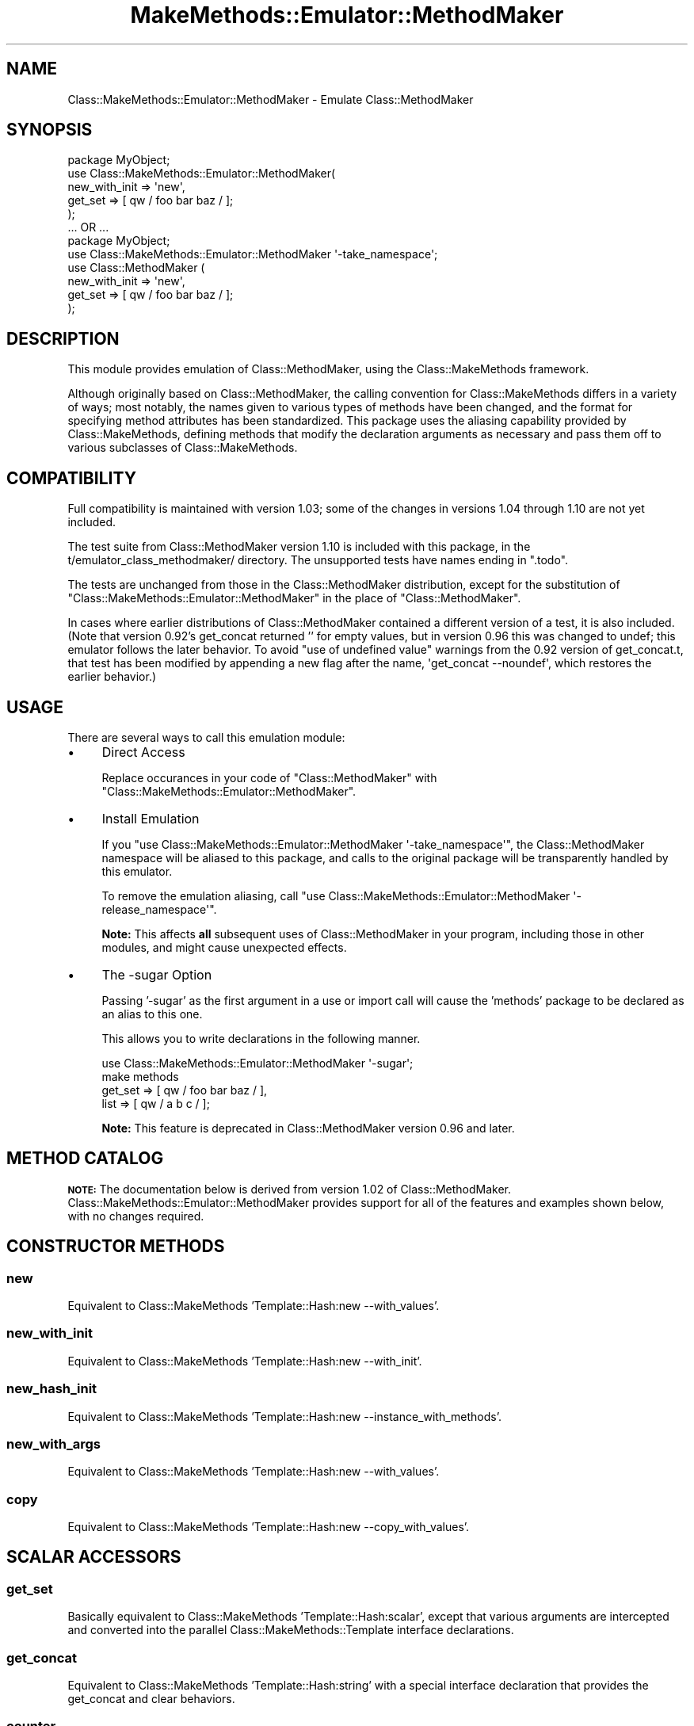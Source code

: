 .\" Automatically generated by Pod::Man 2.23 (Pod::Simple 3.14)
.\"
.\" Standard preamble:
.\" ========================================================================
.de Sp \" Vertical space (when we can't use .PP)
.if t .sp .5v
.if n .sp
..
.de Vb \" Begin verbatim text
.ft CW
.nf
.ne \\$1
..
.de Ve \" End verbatim text
.ft R
.fi
..
.\" Set up some character translations and predefined strings.  \*(-- will
.\" give an unbreakable dash, \*(PI will give pi, \*(L" will give a left
.\" double quote, and \*(R" will give a right double quote.  \*(C+ will
.\" give a nicer C++.  Capital omega is used to do unbreakable dashes and
.\" therefore won't be available.  \*(C` and \*(C' expand to `' in nroff,
.\" nothing in troff, for use with C<>.
.tr \(*W-
.ds C+ C\v'-.1v'\h'-1p'\s-2+\h'-1p'+\s0\v'.1v'\h'-1p'
.ie n \{\
.    ds -- \(*W-
.    ds PI pi
.    if (\n(.H=4u)&(1m=24u) .ds -- \(*W\h'-12u'\(*W\h'-12u'-\" diablo 10 pitch
.    if (\n(.H=4u)&(1m=20u) .ds -- \(*W\h'-12u'\(*W\h'-8u'-\"  diablo 12 pitch
.    ds L" ""
.    ds R" ""
.    ds C` ""
.    ds C' ""
'br\}
.el\{\
.    ds -- \|\(em\|
.    ds PI \(*p
.    ds L" ``
.    ds R" ''
'br\}
.\"
.\" Escape single quotes in literal strings from groff's Unicode transform.
.ie \n(.g .ds Aq \(aq
.el       .ds Aq '
.\"
.\" If the F register is turned on, we'll generate index entries on stderr for
.\" titles (.TH), headers (.SH), subsections (.SS), items (.Ip), and index
.\" entries marked with X<> in POD.  Of course, you'll have to process the
.\" output yourself in some meaningful fashion.
.ie \nF \{\
.    de IX
.    tm Index:\\$1\t\\n%\t"\\$2"
..
.    nr % 0
.    rr F
.\}
.el \{\
.    de IX
..
.\}
.\"
.\" Accent mark definitions (@(#)ms.acc 1.5 88/02/08 SMI; from UCB 4.2).
.\" Fear.  Run.  Save yourself.  No user-serviceable parts.
.    \" fudge factors for nroff and troff
.if n \{\
.    ds #H 0
.    ds #V .8m
.    ds #F .3m
.    ds #[ \f1
.    ds #] \fP
.\}
.if t \{\
.    ds #H ((1u-(\\\\n(.fu%2u))*.13m)
.    ds #V .6m
.    ds #F 0
.    ds #[ \&
.    ds #] \&
.\}
.    \" simple accents for nroff and troff
.if n \{\
.    ds ' \&
.    ds ` \&
.    ds ^ \&
.    ds , \&
.    ds ~ ~
.    ds /
.\}
.if t \{\
.    ds ' \\k:\h'-(\\n(.wu*8/10-\*(#H)'\'\h"|\\n:u"
.    ds ` \\k:\h'-(\\n(.wu*8/10-\*(#H)'\`\h'|\\n:u'
.    ds ^ \\k:\h'-(\\n(.wu*10/11-\*(#H)'^\h'|\\n:u'
.    ds , \\k:\h'-(\\n(.wu*8/10)',\h'|\\n:u'
.    ds ~ \\k:\h'-(\\n(.wu-\*(#H-.1m)'~\h'|\\n:u'
.    ds / \\k:\h'-(\\n(.wu*8/10-\*(#H)'\z\(sl\h'|\\n:u'
.\}
.    \" troff and (daisy-wheel) nroff accents
.ds : \\k:\h'-(\\n(.wu*8/10-\*(#H+.1m+\*(#F)'\v'-\*(#V'\z.\h'.2m+\*(#F'.\h'|\\n:u'\v'\*(#V'
.ds 8 \h'\*(#H'\(*b\h'-\*(#H'
.ds o \\k:\h'-(\\n(.wu+\w'\(de'u-\*(#H)/2u'\v'-.3n'\*(#[\z\(de\v'.3n'\h'|\\n:u'\*(#]
.ds d- \h'\*(#H'\(pd\h'-\w'~'u'\v'-.25m'\f2\(hy\fP\v'.25m'\h'-\*(#H'
.ds D- D\\k:\h'-\w'D'u'\v'-.11m'\z\(hy\v'.11m'\h'|\\n:u'
.ds th \*(#[\v'.3m'\s+1I\s-1\v'-.3m'\h'-(\w'I'u*2/3)'\s-1o\s+1\*(#]
.ds Th \*(#[\s+2I\s-2\h'-\w'I'u*3/5'\v'-.3m'o\v'.3m'\*(#]
.ds ae a\h'-(\w'a'u*4/10)'e
.ds Ae A\h'-(\w'A'u*4/10)'E
.    \" corrections for vroff
.if v .ds ~ \\k:\h'-(\\n(.wu*9/10-\*(#H)'\s-2\u~\d\s+2\h'|\\n:u'
.if v .ds ^ \\k:\h'-(\\n(.wu*10/11-\*(#H)'\v'-.4m'^\v'.4m'\h'|\\n:u'
.    \" for low resolution devices (crt and lpr)
.if \n(.H>23 .if \n(.V>19 \
\{\
.    ds : e
.    ds 8 ss
.    ds o a
.    ds d- d\h'-1'\(ga
.    ds D- D\h'-1'\(hy
.    ds th \o'bp'
.    ds Th \o'LP'
.    ds ae ae
.    ds Ae AE
.\}
.rm #[ #] #H #V #F C
.\" ========================================================================
.\"
.IX Title "MakeMethods::Emulator::MethodMaker 3"
.TH MakeMethods::Emulator::MethodMaker 3 "2004-09-07" "perl v5.12.4" "User Contributed Perl Documentation"
.\" For nroff, turn off justification.  Always turn off hyphenation; it makes
.\" way too many mistakes in technical documents.
.if n .ad l
.nh
.SH "NAME"
Class::MakeMethods::Emulator::MethodMaker \- Emulate Class::MethodMaker
.SH "SYNOPSIS"
.IX Header "SYNOPSIS"
.Vb 5
\&  package MyObject;
\&  use Class::MakeMethods::Emulator::MethodMaker( 
\&    new_with_init => \*(Aqnew\*(Aq,
\&    get_set       => [ qw / foo bar baz / ];
\&  );
\&
\&  ... OR ...
\&
\&  package MyObject;
\&  use Class::MakeMethods::Emulator::MethodMaker \*(Aq\-take_namespace\*(Aq;
\&  use Class::MethodMaker ( 
\&    new_with_init => \*(Aqnew\*(Aq,
\&    get_set       => [ qw / foo bar baz / ];
\&  );
.Ve
.SH "DESCRIPTION"
.IX Header "DESCRIPTION"
This module provides emulation of Class::MethodMaker, using the Class::MakeMethods framework.
.PP
Although originally based on Class::MethodMaker, the calling convention
for Class::MakeMethods differs in a variety of ways; most notably, the names
given to various types of methods have been changed, and the format for
specifying method attributes has been standardized. This package uses
the aliasing capability provided by Class::MakeMethods, defining methods
that modify the declaration arguments as necessary and pass them off to
various subclasses of Class::MakeMethods.
.SH "COMPATIBILITY"
.IX Header "COMPATIBILITY"
Full compatibility is maintained with version 1.03; some of the
changes in versions 1.04 through 1.10 are not yet included.
.PP
The test suite from Class::MethodMaker version 1.10 is included
with this package, in the t/emulator_class_methodmaker/ directory. 
The unsupported tests have names ending in \*(L".todo\*(R".
.PP
The tests are unchanged from those in the Class::MethodMaker
distribution, except for the substitution of
\&\f(CW\*(C`Class::MakeMethods::Emulator::MethodMaker\*(C'\fR in the place of
\&\f(CW\*(C`Class::MethodMaker\*(C'\fR.
.PP
In cases where earlier distributions of Class::MethodMaker contained
a different version of a test, it is also included. (Note that
version 0.92's get_concat returned '' for empty values, but in
version 0.96 this was changed to undef; this emulator follows the
later behavior. To avoid \*(L"use of undefined value\*(R" warnings from
the 0.92 version of get_concat.t, that test has been modified by
appending a new flag after the name, \f(CW\*(Aqget_concat \-\-noundef\*(Aq\fR,
which restores the earlier behavior.)
.SH "USAGE"
.IX Header "USAGE"
There are several ways to call this emulation module:
.IP "\(bu" 4
Direct Access
.Sp
Replace occurances in your code of \f(CW\*(C`Class::MethodMaker\*(C'\fR with \f(CW\*(C`Class::MakeMethods::Emulator::MethodMaker\*(C'\fR.
.IP "\(bu" 4
Install Emulation
.Sp
If you \f(CW\*(C`use Class::MakeMethods::Emulator::MethodMaker \*(Aq\-take_namespace\*(Aq\*(C'\fR, the Class::MethodMaker namespace will be aliased to this package, and calls to the original package will be transparently handled by this emulator.
.Sp
To remove the emulation aliasing, call \f(CW\*(C`use Class::MakeMethods::Emulator::MethodMaker \*(Aq\-release_namespace\*(Aq\*(C'\fR.
.Sp
\&\fBNote:\fR This affects \fBall\fR subsequent uses of Class::MethodMaker in your program, including those in other modules, and might cause unexpected effects.
.IP "\(bu" 4
The \-sugar Option
.Sp
Passing '\-sugar' as the first argument in a use or import call will cause the 'methods' package to be declared as an alias to this one.
.Sp
This allows you to write declarations in the following manner.
.Sp
.Vb 1
\&  use Class::MakeMethods::Emulator::MethodMaker \*(Aq\-sugar\*(Aq;
\&
\&  make methods
\&    get_set => [ qw / foo bar baz / ],
\&    list    => [ qw / a b c / ];
.Ve
.Sp
\&\fBNote:\fR This feature is deprecated in Class::MethodMaker version 0.96 and later.
.SH "METHOD CATALOG"
.IX Header "METHOD CATALOG"
\&\fB\s-1NOTE:\s0\fR The documentation below is derived from version 1.02 of
Class::MethodMaker. Class::MakeMethods::Emulator::MethodMaker
provides support for all of the features and examples shown below,
with no changes required.
.SH "CONSTRUCTOR METHODS"
.IX Header "CONSTRUCTOR METHODS"
.SS "new"
.IX Subsection "new"
Equivalent to Class::MakeMethods 'Template::Hash:new \-\-with_values'.
.SS "new_with_init"
.IX Subsection "new_with_init"
Equivalent to Class::MakeMethods 'Template::Hash:new \-\-with_init'.
.SS "new_hash_init"
.IX Subsection "new_hash_init"
Equivalent to Class::MakeMethods 'Template::Hash:new \-\-instance_with_methods'.
.SS "new_with_args"
.IX Subsection "new_with_args"
Equivalent to Class::MakeMethods 'Template::Hash:new \-\-with_values'.
.SS "copy"
.IX Subsection "copy"
Equivalent to Class::MakeMethods 'Template::Hash:new \-\-copy_with_values'.
.SH "SCALAR ACCESSORS"
.IX Header "SCALAR ACCESSORS"
.SS "get_set"
.IX Subsection "get_set"
Basically equivalent to Class::MakeMethods 'Template::Hash:scalar', except that various arguments are intercepted and converted into the parallel Class::MakeMethods::Template interface declarations.
.SS "get_concat"
.IX Subsection "get_concat"
Equivalent to Class::MakeMethods 'Template::Hash:string' with a special interface declaration that provides the get_concat and clear behaviors.
.SS "counter"
.IX Subsection "counter"
Equivalent to Class::MakeMethods 'Template::Hash:number \-\-counter'.
.SH "OBJECT ACCESSORS"
.IX Header "OBJECT ACCESSORS"
Basically equivalent to Class::MakeMethods 'Template::Hash:object' with an declaration that provides the \*(L"delete_x\*(R" interface. Due to a difference in expected argument syntax, the incoming arguments are revised before being delegated to Template::Hash:object.
.SS "object_list"
.IX Subsection "object_list"
Basically equivalent to Class::MakeMethods 'Template::Hash:object_list' with an declaration that provides the relevant helper methods. Due to a difference in expected argument syntax, the incoming arguments are revised before being delegated to Template::Hash:object_list.
.SS "forward"
.IX Subsection "forward"
Basically equivalent to Class::MakeMethods 'Template::Universal:forward_methods'. Due to a difference in expected argument syntax, the incoming arguments are revised before being delegated to Template::Universal:forward_methods.
.PP
.Vb 1
\&  forward => [ comp => \*(Aqmethod1\*(Aq, comp2 => \*(Aqmethod2\*(Aq ]
.Ve
.PP
Define pass-through methods for certain fields.  The above defines that
method \f(CW\*(C`method1\*(C'\fR will be handled by component \f(CW\*(C`comp\*(C'\fR, whilst method
\&\f(CW\*(C`method2\*(C'\fR will be handled by component \f(CW\*(C`comp2\*(C'\fR.
.SH "REFERENCE ACCESSORS"
.IX Header "REFERENCE ACCESSORS"
.SS "list"
.IX Subsection "list"
Equivalent to Class::MakeMethods 'Template::Hash:array' with a custom method naming interface.
.SS "hash"
.IX Subsection "hash"
Equivalent to Class::MakeMethods 'Template::Hash:hash' with a custom method naming interface.
.SS "tie_hash"
.IX Subsection "tie_hash"
Equivalent to Class::MakeMethods 'Template::Hash:tiedhash' with a custom method naming interface.
.SS "hash_of_lists"
.IX Subsection "hash_of_lists"
Equivalent to Class::MakeMethods 'Template::Hash:hash_of_arrays', or if the \-static flag is present, to 'Template::Static:hash_of_arrays'.
.SH "STATIC ACCESSORS"
.IX Header "STATIC ACCESSORS"
.SS "static_get_set"
.IX Subsection "static_get_set"
Equivalent to Class::MakeMethods 'Template::Static:scalar' with a custom method naming interface.
.SS "static_list"
.IX Subsection "static_list"
Equivalent to Class::MakeMethods 'Template::Static:array' with a custom method naming interface.
.SS "static_hash"
.IX Subsection "static_hash"
Equivalent to Class::MakeMethods 'Template::Static:hash' with a custom method naming interface.
.SH "GROUPED ACCESSORS"
.IX Header "GROUPED ACCESSORS"
.SS "boolean"
.IX Subsection "boolean"
Equivalent to Class::MakeMethods 'Template::Static:bits' with a custom method naming interface.
.SS "grouped_fields"
.IX Subsection "grouped_fields"
Creates get/set methods like get_set but also defines a method which
returns a list of the slots in the group.
.PP
.Vb 4
\&  use Class::MakeMethods::Emulator::MethodMaker
\&    grouped_fields => [
\&      some_group => [ qw / field1 field2 field3 / ],
\&    ];
.Ve
.PP
Its argument list is parsed as a hash of group-name => field-list
pairs. Get-set methods are defined for all the fields and a method with
the name of the group is defined which returns the list of fields in the
group.
.SS "struct"
.IX Subsection "struct"
Equivalent to Class::MakeMethods 'Template::Hash::struct'.
.PP
\&\fBNote:\fR This feature is included but not documented in Class::MethodMaker version 1.
.SH "INDEXED ACCESSORS"
.IX Header "INDEXED ACCESSORS"
.SS "listed_attrib"
.IX Subsection "listed_attrib"
Equivalent to Class::MakeMethods 'Template::Flyweight:boolean_index' with a custom method naming interface.
.SS "key_attrib"
.IX Subsection "key_attrib"
Equivalent to Class::MakeMethods 'Template::Hash:string_index'.
.SS "key_with_create"
.IX Subsection "key_with_create"
Equivalent to Class::MakeMethods 'Template::Hash:string_index \-\-find_or_new'.
.SH "CODE ACCESSORS"
.IX Header "CODE ACCESSORS"
.SS "code"
.IX Subsection "code"
Equivalent to Class::MakeMethods 'Template::Hash:code'.
.SS "method"
.IX Subsection "method"
Equivalent to Class::MakeMethods 'Template::Hash:code \-\-method'.
.SS "abstract"
.IX Subsection "abstract"
Equivalent to Class::MakeMethods 'Template::Universal:croak \-\-abstract'.
.SH "ARRAY CONSTRUCTOR AND ACCESSORS"
.IX Header "ARRAY CONSTRUCTOR AND ACCESSORS"
.SS "builtin_class (\s-1EXPERIMENTAL\s0)"
.IX Subsection "builtin_class (EXPERIMENTAL)"
Equivalent to Class::MakeMethods 'Template::StructBuiltin:builtin_isa' with a modified argument order.
.SH "CONVERSION"
.IX Header "CONVERSION"
If you wish to convert your code from use of the Class::MethodMaker emulator to direct use of Class::MakeMethods, you will need to adjust the arguments specified in your \f(CW\*(C`use\*(C'\fR or \f(CW\*(C`make\*(C'\fR calls.
.PP
Often this is simply a matter of replacing the names of aliased method-types listed below with the new equivalents.
.PP
For example, suppose that you code contained the following declaration:
.PP
.Vb 3
\&  use Class::MethodMaker ( 
\&    counter => [ \*(Aqfoo\*(Aq ]
\&  );
.Ve
.PP
Consulting the listings below you can find that \f(CW\*(C`counter\*(C'\fR is an alias for \f(CW\*(C`Hash:number \-\-counter\*(C'\fR and you could thus revise your declaration to read:
.PP
.Vb 3
\&  use Class::MakeMethods ( 
\&    \*(AqHash:number \-\-counter\*(Aq => [ \*(Aqfoo\*(Aq ] 
\&  );
.Ve
.PP
However, note that those methods marked \*(L"(with custom interface)\*(R" below have a different default naming convention for helper methods in Class::MakeMethods, and you will need to either supply a similar interface or alter your module's calling interface.
.PP
Also note that the \f(CW\*(C`forward\*(C'\fR, \f(CW\*(C`object\*(C'\fR, and \f(CW\*(C`object_list\*(C'\fR method types, marked \*(L"(with modified arguments)\*(R" below, require their arguments to be specified differently.
.PP
See Class::MakeMethods::Template::Generic for more information about the default interfaces of these method types.
.SS "Hash methods"
.IX Subsection "Hash methods"
The following equivalencies are declared for old meta-method names that are now handled by the Hash implementation:
.PP
.Vb 10
\&  new              \*(AqTemplate::Hash:new \-\-with_values\*(Aq
\&  new_with_init    \*(AqTemplate::Hash:new \-\-with_init\*(Aq
\&  new_hash_init    \*(AqTemplate::Hash:new \-\-instance_with_methods\*(Aq
\&  copy             \*(AqTemplate::Hash:copy\*(Aq
\&  get_set          \*(AqTemplate::Hash:scalar\*(Aq (with custom interfaces)
\&  counter          \*(AqTemplate::Hash:number \-\-counter\*(Aq
\&  get_concat       \*(AqTemplate::Hash:string \-\-get_concat\*(Aq (with custom interface)
\&  boolean          \*(AqTemplate::Hash:bits\*(Aq (with custom interface)
\&  list             \*(AqTemplate::Hash:array\*(Aq (with custom interface)
\&  struct           \*(AqTemplate::Hash:struct\*(Aq
\&  hash             \*(AqTemplate::Hash:hash\*(Aq (with custom interface)
\&  tie_hash         \*(AqTemplate::Hash:tiedhash\*(Aq (with custom interface)
\&  hash_of_lists    \*(AqTemplate::Hash:hash_of_arrays\*(Aq
\&  code             \*(AqTemplate::Hash:code\*(Aq
\&  method           \*(AqTemplate::Hash:code \-\-method\*(Aq
\&  object           \*(AqTemplate::Hash:object\*(Aq (with custom interface and modified arguments)
\&  object_list      \*(AqTemplate::Hash:array_of_objects\*(Aq (with custom interface and modified arguments)
\&  key_attrib       \*(AqTemplate::Hash:string_index\*(Aq
\&  key_with_create  \*(AqTemplate::Hash:string_index \-\-find_or_new\*(Aq
.Ve
.SS "Static methods"
.IX Subsection "Static methods"
The following equivalencies are declared for old meta-method names
that are now handled by the Static implementation:
.PP
.Vb 2
\&  static_get_set   \*(AqTemplate::Static:scalar\*(Aq (with custom interface)
\&  static_hash      \*(AqTemplate::Static:hash\*(Aq (with custom interface)
.Ve
.SS "Flyweight method"
.IX Subsection "Flyweight method"
The following equivalency is declared for the one old meta-method name
that us now handled by the Flyweight implementation:
.PP
.Vb 1
\&  listed_attrib   \*(AqTemplate::Flyweight:boolean_index\*(Aq
.Ve
.SS "Struct methods"
.IX Subsection "Struct methods"
The following equivalencies are declared for old meta-method names
that are now handled by the Struct implementation:
.PP
.Vb 1
\&  builtin_class   \*(AqTemplate::Struct:builtin_isa\*(Aq
.Ve
.SS "Universal methods"
.IX Subsection "Universal methods"
The following equivalencies are declared for old meta-method names
that are now handled by the Universal implementation:
.PP
.Vb 2
\&  abstract         \*(AqTemplate::Universal:croak \-\-abstract\*(Aq
\&  forward          \*(AqTemplate::Universal:forward_methods\*(Aq (with modified arguments)
.Ve
.SH "EXTENDING"
.IX Header "EXTENDING"
In order to enable third-party subclasses of MethodMaker to run under this emulator, several aliases or stub replacements are provided for internal Class::MethodMaker methods which have been eliminated or renamed.
.IP "\(bu" 4
install_methods \- now simply return the desired methods
.IP "\(bu" 4
find_target_class \- now passed in as the target_class attribute
.IP "\(bu" 4
ima_method_maker \- no longer supported; use target_class instead
.SH "BUGS"
.IX Header "BUGS"
This module aims to provide a 100% compatible drop-in replacement for Class::MethodMaker; if you detect a difference when using this emulation, please inform the author.
.SH "SEE ALSO"
.IX Header "SEE ALSO"
See Class::MakeMethods for general information about this distribution.
.PP
See Class::MakeMethods::Emulator for more about this family of subclasses.
.PP
See Class::MethodMaker for more information about the original module.
.PP
A good introduction to Class::MethodMaker is provided by pages 222\-234 of \fIObject Oriented Perl\fR, by Damian Conway (Manning, 1999).
.PP
.Vb 1
\&  http://www.browsebooks.com/Conway/
.Ve
